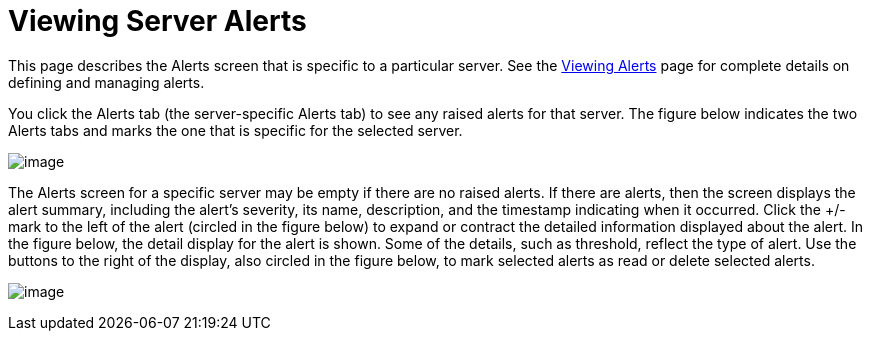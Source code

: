 = Viewing Server Alerts

This page describes the Alerts screen that is specific to a particular server. See the link:#[Viewing Alerts] page for complete details on defining and managing alerts.

You click the Alerts tab (the server-specific Alerts tab) to see any raised alerts for that server. The figure below indicates the two Alerts tabs and marks the one that is specific for the selected server.

image:/docs/download/attachments/122752022/alert-tabs.png?version=1&modificationDate=1300151808500[image]

The Alerts screen for a specific server may be empty if there are no raised alerts. If there are alerts, then the screen displays the alert summary, including the alert's severity, its name, description, and the timestamp indicating when it occurred. Click the +/- mark to the left of the alert (circled in the figure below) to expand or contract the detailed information displayed about the alert. In the figure below, the detail display for the alert is shown. Some of the details, such as threshold, reflect the type of alert. Use the buttons to the right of the display, also circled in the figure below, to mark selected alerts as read or delete selected alerts.

image:/docs/download/attachments/122752022/alert-server.png?version=1&modificationDate=1300151529987[image]
